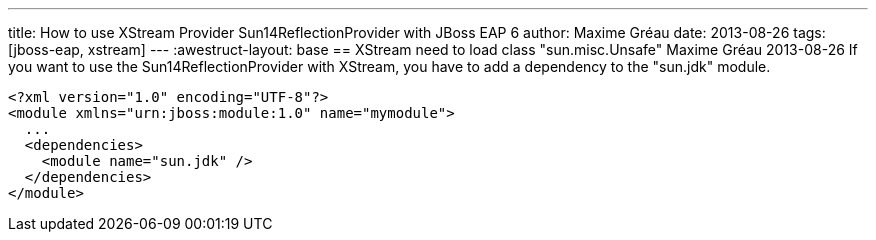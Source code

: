 ---
title: How to use XStream Provider Sun14ReflectionProvider with JBoss EAP 6 
author: Maxime Gréau
date: 2013-08-26
tags: [jboss-eap, xstream]
---
:awestruct-layout: base
== XStream need to load class "sun.misc.Unsafe"
Maxime Gréau
2013-08-26
If you want to use the Sun14ReflectionProvider with XStream, you have to add a dependency to the "sun.jdk" module.

[source,xml]
--
<?xml version="1.0" encoding="UTF-8"?>
<module xmlns="urn:jboss:module:1.0" name="mymodule">
  ...
  <dependencies>
    <module name="sun.jdk" />
  </dependencies>
</module>
--
